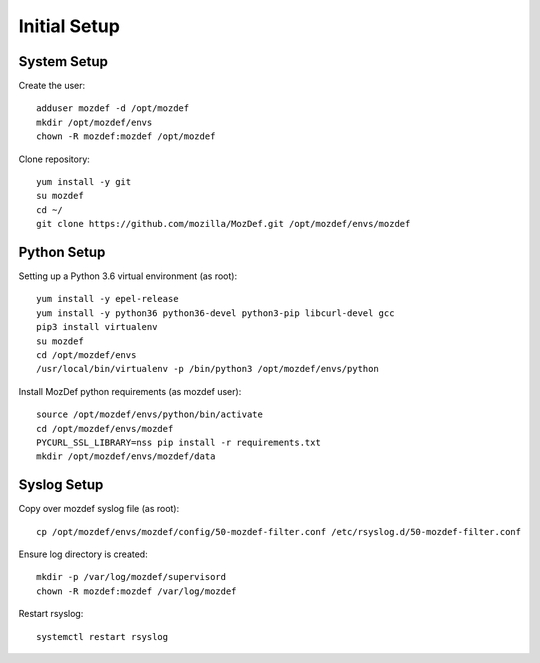 Initial Setup
=============

System Setup
************

Create the user::

  adduser mozdef -d /opt/mozdef
  mkdir /opt/mozdef/envs
  chown -R mozdef:mozdef /opt/mozdef

Clone repository::

  yum install -y git
  su mozdef
  cd ~/
  git clone https://github.com/mozilla/MozDef.git /opt/mozdef/envs/mozdef


Python Setup
************

Setting up a Python 3.6 virtual environment (as root)::

  yum install -y epel-release
  yum install -y python36 python36-devel python3-pip libcurl-devel gcc
  pip3 install virtualenv
  su mozdef
  cd /opt/mozdef/envs
  /usr/local/bin/virtualenv -p /bin/python3 /opt/mozdef/envs/python

Install MozDef python requirements (as mozdef user)::

  source /opt/mozdef/envs/python/bin/activate
  cd /opt/mozdef/envs/mozdef
  PYCURL_SSL_LIBRARY=nss pip install -r requirements.txt
  mkdir /opt/mozdef/envs/mozdef/data


Syslog Setup
************

Copy over mozdef syslog file (as root)::

  cp /opt/mozdef/envs/mozdef/config/50-mozdef-filter.conf /etc/rsyslog.d/50-mozdef-filter.conf


Ensure log directory is created::

  mkdir -p /var/log/mozdef/supervisord
  chown -R mozdef:mozdef /var/log/mozdef


Restart rsyslog::

  systemctl restart rsyslog

